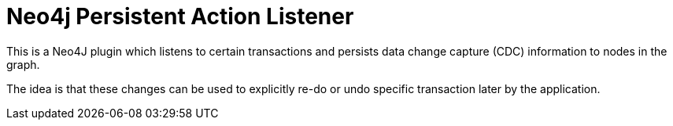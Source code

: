 = Neo4j Persistent Action Listener

This is a Neo4J plugin which listens to certain transactions and persists data change capture (CDC) information to nodes in the graph.

The idea is that these changes can be used to explicitly re-do or undo specific transaction later by the application.
